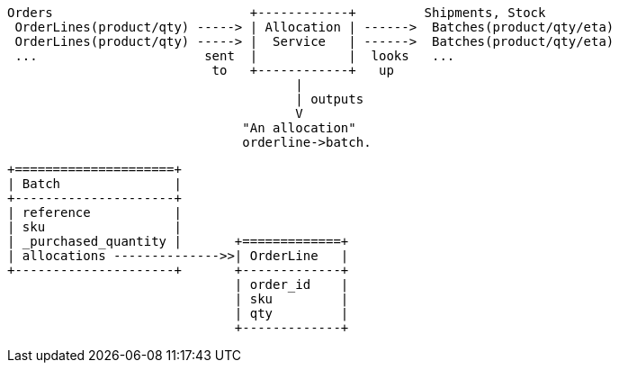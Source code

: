 [ditaa, allocation_context_diagram]
....
Orders                          +------------+         Shipments, Stock
 OrderLines(product/qty) -----> | Allocation | ------>  Batches(product/qty/eta)
 OrderLines(product/qty) -----> |  Service   | ------>  Batches(product/qty/eta)
 ...                      sent  |            |  looks   ...
                           to   +------------+   up
                                      |
                                      | outputs
                                      V
                               "An allocation"
                               orderline->batch.
....

[ditaa, model_diagram]
....
+=====================+
| Batch               |
+---------------------+
| reference           |
| sku                 |
| _purchased_quantity |       +=============+
| allocations -------------->>| OrderLine   |
+---------------------+       +-------------+
                              | order_id    |
                              | sku         |
                              | qty         |
                              +-------------+
....

